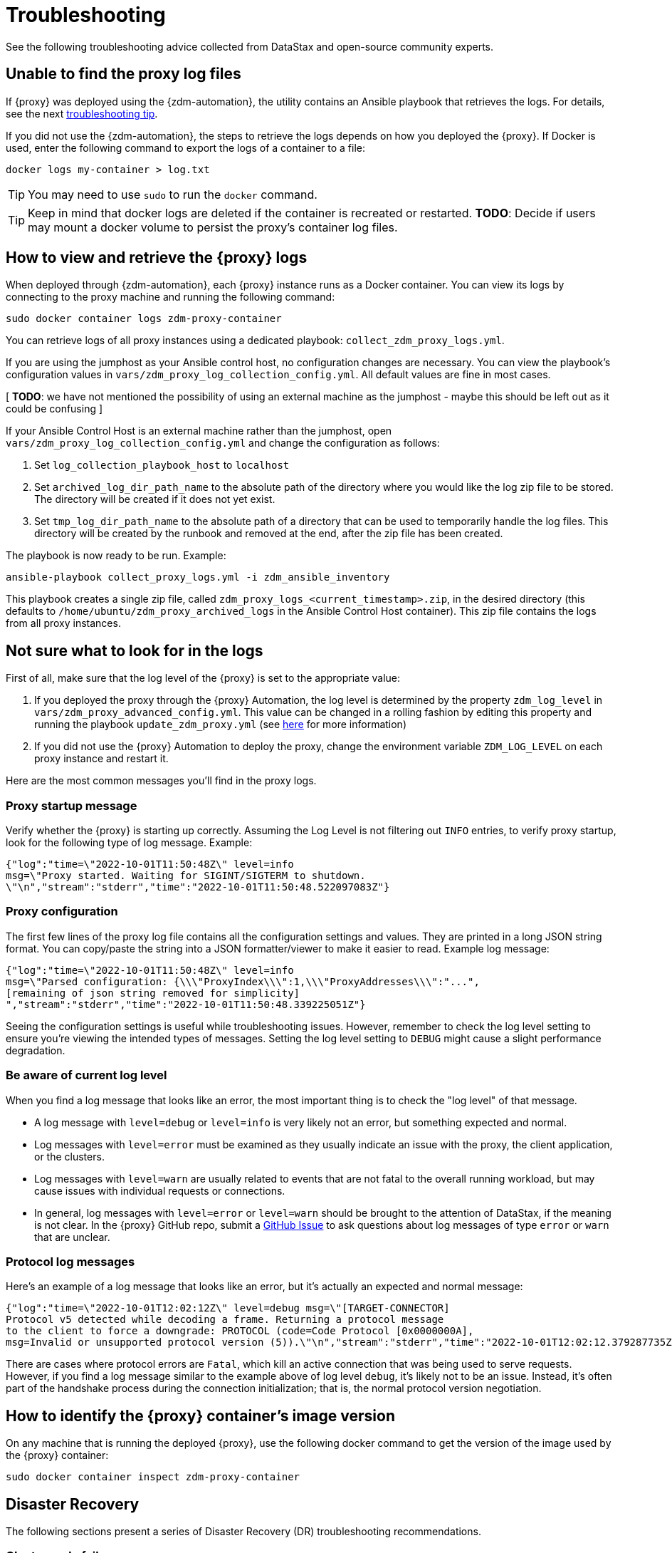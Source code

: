= Troubleshooting

See the following troubleshooting advice collected from DataStax and open-source community experts.

== Unable to find the proxy log files

If {proxy} was deployed using the {zdm-automation}, the utility contains an Ansible playbook that retrieves the logs. For details, see the next xref:migration-troubleshooting.adoc#how-to-view-retrieve-logs[troubleshooting tip]. 

If you did not use the {zdm-automation}, the steps to retrieve the logs depends on how you deployed the {proxy}. If 
Docker is used, enter the following command to export the logs of a container to a file:

```bash
docker logs my-container > log.txt
```
[TIP]
====
You may need to use `sudo` to run the `docker` command.
====

[TIP]
====
Keep in mind that docker logs are deleted if the container is recreated or restarted. 
**TODO**: Decide if users may mount a docker volume to persist the proxy's container log files. 
====

[#how-to-view-retrieve-logs]
== How to view and retrieve the {proxy} logs

When deployed through {zdm-automation}, each {proxy} instance runs as a Docker container. You can view its logs by connecting to the proxy machine and running the following command:

```bash
sudo docker container logs zdm-proxy-container
```

You can retrieve logs of all proxy instances using a dedicated playbook: `collect_zdm_proxy_logs.yml`.

If you are using the jumphost as your Ansible control host, no configuration changes are necessary. You can view the playbook's configuration values in `vars/zdm_proxy_log_collection_config.yml`. All default values are fine in most cases.

[ **TODO**: we have not mentioned the possibility of using an external machine as the jumphost - maybe this should be left out as it could be confusing ]

If your Ansible Control Host is an external machine rather than the jumphost, open `vars/zdm_proxy_log_collection_config.yml` and change the configuration as follows:

. Set `log_collection_playbook_host` to `localhost`
. Set `archived_log_dir_path_name` to the absolute path of the directory where you would like the log zip file to be stored. The directory will be created if it does not yet exist.
. Set `tmp_log_dir_path_name` to the absolute path of a directory that can be used to temporarily handle the log files. This directory will be created by the runbook and removed at the end, after the zip file has been created.

The playbook is now ready to be run. Example:

```bash
ansible-playbook collect_proxy_logs.yml -i zdm_ansible_inventory
```

This playbook creates a single zip file, called `zdm_proxy_logs_<current_timestamp>.zip`, in the desired directory (this defaults to `/home/ubuntu/zdm_proxy_archived_logs` in the Ansible Control Host container). This zip file contains the logs from all proxy instances.

== Not sure what to look for in the logs

First of all, make sure that the log level of the {proxy} is set to the appropriate value:

. If you deployed the proxy through the {proxy} Automation, the log level is determined by the property `zdm_log_level` in `vars/zdm_proxy_advanced_config.yml`. This value can be changed in a rolling fashion by editing this property and running the playbook `update_zdm_proxy.yml` (see xref:migration-manage-proxy-instances.adoc#change-mutable-config-property[here] for more information)

. If you did not use the {proxy} Automation to deploy the proxy, change the environment variable `ZDM_LOG_LEVEL` on each proxy instance and restart it.

Here are the most common messages you'll find in the proxy logs.

=== Proxy startup message

Verify whether the {proxy} is starting up correctly. Assuming the Log Level is not filtering out `INFO` entries, to verify proxy startup, look for the following type of log message. Example:

```json
{"log":"time=\"2022-10-01T11:50:48Z\" level=info 
msg=\"Proxy started. Waiting for SIGINT/SIGTERM to shutdown.
\"\n","stream":"stderr","time":"2022-10-01T11:50:48.522097083Z"}
```

=== Proxy configuration

The first few lines of the proxy log file contains all the configuration settings and values. They are printed in a long JSON string format. You can copy/paste the string into a JSON formatter/viewer to make it easier to read. Example log message:

```json
{"log":"time=\"2022-10-01T11:50:48Z\" level=info 
msg=\"Parsed configuration: {\\\"ProxyIndex\\\":1,\\\"ProxyAddresses\\\":"...",
[remaining of json string removed for simplicity]
","stream":"stderr","time":"2022-10-01T11:50:48.339225051Z"}
```

Seeing the configuration settings is useful while troubleshooting issues. However, remember to check the log level setting to ensure you're viewing the intended types of messages. Setting the log level setting to `DEBUG` might cause a slight performance degradation.

=== Be aware of current log level

When you find a log message that looks like an error, the most important thing is to check the "log level" of that message.

* A log message with `level=debug` or `level=info` is very likely not an error, but something expected and normal. 

* Log messages with `level=error` must be examined as they usually indicate an issue with the proxy, the client application, or the clusters. 

* Log messages with `level=warn` are usually related to events that are not fatal to the overall running workload, but may cause issues with individual requests or connections.

* In general, log messages with `level=error` or `level=warn` should be brought to the attention of DataStax, if the meaning is not clear.  In the {proxy} GitHub repo, submit a https://github.com/datastax/zdm-proxy/issues[GitHub Issue^] to ask questions about log messages of type `error` or `warn` that are unclear.

=== Protocol log messages

Here's an example of a log message that looks like an error, but it's actually an expected and normal message:

```json
{"log":"time=\"2022-10-01T12:02:12Z\" level=debug msg=\"[TARGET-CONNECTOR] 
Protocol v5 detected while decoding a frame. Returning a protocol message 
to the client to force a downgrade: PROTOCOL (code=Code Protocol [0x0000000A], 
msg=Invalid or unsupported protocol version (5)).\"\n","stream":"stderr","time":"2022-10-01T12:02:12.379287735Z"}
```

There are cases where protocol errors are `Fatal`, which kill an active connection that was being used to serve requests. However, if you find a log message similar to the example above of log level `debug`, it's likely not to be an issue. Instead, it's often part of the handshake process during the connection initialization; that is, the normal protocol version negotiation.

== How to identify the {proxy} container's image version

On any machine that is running the deployed {proxy}, use the following docker command to get the version of the image used by the {proxy} container:

```bash
sudo docker container inspect zdm-proxy-container
```

== Disaster Recovery

The following sections present a series of Disaster Recovery (DR) troubleshooting recommendations. 

=== Cluster node failure occurs

First, some background information. {proxy} pairs one client connection with one unique origin connection and one unique target connection. If read mirroring (async reads) is enabled, there is one additional origin or target connection per "pairing," depending on where the reads are being routed; check the proxy configuration settings.

Each proxy instance is assigned a unique set of cluster nodes for the origin, and a unique set of cluster nodes for the target. Two proxy instances will never be assigned the same cluster node at the same time, unless there are more proxy instances than cluster nodes. These assignments change whenever a topology protocol event is received by the {proxy}'s control connections. The {proxy} always has one open control connection for origin and one for target.

If a cluster node fails, regardless of whether it is an origin or target node, and the connections to that node get closed or time out, then all the connections associated with that "pairing" will also be closed (both client and cluster connections). The client will normally open a new connection to the proxy, resulting in a new "pairing" being established.

If the {proxy} does not receive a protocol event removing the failing node from the topology, the proxy will keep assigning that node to new client connection attempts. The client application's driver will keep trying to open new connections to the proxy instance and eventually it will consider the proxy unhealthy until a new connection is opened successfully. If the proxy instance is assigned more than one cluster node, the subsequent connection attempts by the client will result in the proxy choosing one node other than the failing one --  because the proxy goes through the cluster nodes in a round-robin fashion -- and the connection will succeed.

Therefore, if there is a cluster node failure, the client application and {proxy} should be able to function normally, although some connection errors may show up in the logs. 

[NOTE]
====
Because the {proxy}'s round-robin process goes through the set of cluster nodes per connection attempt, some connection attempts will fail, and some will succeed, until the failing node is either removed from the cluster or it recovers. Removing the node from the cluster is not always recommended, but this scenario falls into standard DataStax Enterprise (DSE) or Apache Cassandra&reg; operational issues.
====

The cluster node failure symptoms that show up on the client application would be different if the {proxy} wasn't in this environment, because normally the driver would be able to mark the node as DOWN and only attempt to use it whenever a reconnection succeeds. However, with ZDM being part of this environment, connection issue will appear as *intermittent* unless the proxy is only assigned that single failing node and no other nodes.

If multiple cluster nodes fail, the way to handle it is the same as if only one node failed, but the symptoms on the client application might be different. If all the failing nodes are assigned to one {proxy}, the client application will only see one failing node. However, if the nodes are assigned to different {proxy} instances, the client application will see the condition as multiple failing nodes.  

In the proxy logs, you may notice the following **disconnected** message. It means that the remote peer terminated the connection. Here's an example with the IP address obfuscated:

```log
[INFO] [TARGET-CONNECTOR] x.xx.x.xxx:xxxxx disconnected
```

The prefix of the log message lets us know which **peer** terminated the connection. In this example, we can see by the `TARGET-CONNECTOR` prefix that the IP address refers to a target cluster node, and that node terminated a connection. As mentioned, if one connection of the **pairing** is closed, the other **ends** are also closed. So in this case, a client connection and an origin connection were terminated by the {proxy} because the target connection was closed.

Reasons for cluster nodes to close connections are usually node restarts or decommission operations. Astra DB will sometimes terminate a connection if it is idle for more than 10 minutes. This scenario may happen if a client connection is sending only reads, because those reads will be routed to one cluster only. 

You may also notice the following `connection timed out` message in the logs. It's much different from the previous example:

```log
[ERROR] [CLIENT-CONNECTOR] error reading: cannot decode frame header: 
cannot decode header version and direction: cannot read [byte]: 
read tcp 172.18.100.106:9042->xxx.xxx.xx.xxx:xxxxx: read: connection timed out
```

This message above indicates that the remote peer became unresponsive, or a network issue caused packets to time out. Because of the `CLIENT-CONNECTOR” prefix, we can see here that the issue occurred between the proxy and the client application, or the client application became unresponsive.

=== {proxy} instance failure

In rare cases, your client application may encounter a {proxy} instance that failed if its host cluster node failed, or if multiple proxies crashed. If either scenario happens, you may see a `panic` message at the end of the log file, with a stack trace. Here's a truncated example:

```log
{"log":"panic: send on closed channel\n","stream":"stderr","time":"2021-10-21T12:15:04.120202983Z"}
{"log":"\n","stream":"stderr","time":"2021-10-21T12:15:04.120218988Z"}
{"log":"goroutine 38 [running]:\n","stream":"stderr","time":"2021-10-21T12:15:04.120224194Z"}
{"log":"github.com/riptano/cloud-gate/proxy/pkg/zdmproxy.(*writeCoalescer).Enqueue(0xc0000b2850, 0xc000f95ee0)\n","stream":"stderr","time":"2021-10-21T12:15:04.120248153Z"}
{"log":"\u0009/build/proxy/pkg/zdmproxy/coalescer.go:168 
(truncated for simplicity)
```

The way in which you'll recover the {proxy} instance depends on how it was deployed. If the {proxy} was deployed through our {zdm-automation} Ansible-based automation, the docker container should be set up with a restart policy, which automatically attempts to restart the proxy whenever it crashes. If this policy was not set up, the container should be started manually.

If the {proxy} container keeps crashing on every restart attempt, please contact us. In the {proxy} GitHub repo, submit a https://github.com/datastax/zdm-proxy/issues[GitHub Issue^]. 

Usually, having a {proxy} instance in the topology that is not receiving connections shouldn't be a problem. The driver will treat this scenario as if a cluster node was down, and avoid using the node until a reconnection is successful. 

However, if you need to remove this {proxy} instance from the proxy deployment, to prevent client applications from connecting to it:

* The failing proxy's IP address should be removed from the `PROXY_ADDRESSES` setting
* And the `PROXY_INDEX` variable should be updated accordingly

If you're using the {zdm-automation}, it's easier and faster to create a new ZDM deployment, and move the client applications to use those new instances. To do so, you need to edit the inventory file, deleting the line corresponding to the machine being removed, and run the `deploy_zdm_proxy.yml` playbook again.

== Use metrics to identify any issues 

The {proxy} exposes an HTTP endpoint that returns metrics in the Prometheus format. You can use a variety of metrics providers with ZDM. The {zdm-automation} can deploy Prometheus and Grafana, configuring them automatically. The Grafana dashboards are ready to go with metrics that are being scraped from the {proxy} instances.

=== Grafana dashboard for {proxy} metrics

There are three groups of metrics in this dashboard:

* Proxy level
* Node level
* Async requests

image:zdm-grafana-proxy-dashboard1.png[Grafana dashboard shows three categories of ZDM metrics for the proxy.]

==== Proxy-level metrics

* Latency
** Origin - total latency measured by the {proxy} (including post processing like response aggregation) for requests that were sent to ORIGIN only (reads, if reads are being forwarded to ORIGIN)
** Both - total latency measured by the {proxy} (including post processing like response aggregation) for requests that were sent to both clusters (writes)
** Target - total latency measured by the {proxy} (including post processing like response aggregation) for requests that were sent to TARGET only (reads, if reads are being forwarded to TARGET)

* Throughput (same thing as the previous latency metrics but for throughput)
** Origin
** Both
** Target

* Number of client connections

* In-flight requests

* Prepared Statement cache misses - meaning, a prepared statement was sent to the {proxy}, but it wasn't on its cache, so the proxy returned an `UNPREPARED` response to make the driver send the `PREPARE` request again

* Number of entries in the prepared statement cache

==== Node-level metrics

* Latency - metrics on this bucket are not split by request type like the proxy level latency metrics so writes and reads are mixed together
** Origin - latency measured by the {proxy} up to the point it received a response from the Origin connection
** Target - latency measured by the {proxy} up to the point it received a response from the Target connection

* Throughput - same as node level latency metrics, reads and writes are mixed together

* Number of connections per ORIGIN node

* Number of connections per TARGET node

* Number of errors per error type per ORIGIN node

* Number of errors per error type per TARGET node

==== Async requests

These metrics are specific to async reads so they are only populated if dual reads are enabled in the `ASYNC` mode.

* Latency
* Throughput
* Number of dedicated connections per node for async reads - whether it's origin or target connections depends on the proxy configuration. That is, if reads are being forwarded to ORIGIN then the async reads are forwarded to TARGET
* Number of errors per error type per node

==== Insights via the {proxy} metrics

Keep in mind that the error metrics in the proxy dashboard are not using a **rate** function. Even if you see a high value at a given point in time, it is possible that the increase in errors happened much earlier.

Some examples of ZDM problems manifesting on these metrics:

* Number of client connections around 500 per {proxy} -  By default, {proxy} starts rejecting client connections after 500.
* Always increasing PS cache metrics - both the **entries** and **misses** metrics
* Error metrics depending on the error type - these need to be evaluated on a per-case basis; some errors may be normal

=== Golang runtime metrics dashboard and system dashboard

This dashboard in Grafana is not as important as the proxy dashboard. However, it may be useful to troubleshoot performance issues. Here you can see memory usage, GC duration, open fds (file descriptors - useful to detect leaked connections), and the number of goroutines. Example dashboard:

image:zdm-golang-dashboard.png[Golang metrics dashboard example is shown.]

Some examples of problem areas on these golang metrics:

* An always increasing “open fds” metric
* GC taking several milliseconds frequently
* Always increasing memory usage
* Always increasing number of goroutines

The ZDM monitoring stack also includes a system-level dashboard collected through the Prometheus Node Exporter. This dashboard contains hardware and OS-level metrics for the host on which the proxy runs. This can be useful to check the available resources and identify low-level bottlenecks or issues.

== Scaling recommendation

The {zdm-automation} doesn't provide a way to perform scaling up/down operations in a rolling fashion. Instead, we recommend that you deploy a new proxy cluster on the side, and move the client applications to the new proxy cluster (if absolutely necessary). To do so, edit the inventory file so that it contains one line for each machine where you want a proxy instance to be deployed and run the `deploy_zdm_proxy.yml` playbook again. This will result in a brief interruption of availability of the whole ZDM proxy deployment.

If you want to remove or add a proxy **manually**, follow these steps:

. Update the `ADDRESSES` configuration setting on all proxy instances - removing or adding the proxy instance's address to the list
. Perform a rolling restart on all proxy instances

Keep in mind that if the client applications are not configured to retry requests in case of `connection closed` errors, there may be a short downtime while the rolling restart is being done.

== Offline deployment of ZDM with docker for local testing

While not specifically a ZDM issue, you can use `docker save` and `docker load` to troubleshoot the container. Examples:

. Run the following commands where you have Internet access:
+
```bash
docker pull datastax/zdm-proxy:2.0.0
docker save --output zdm-proxy2.tar datastax/zdm-proxy:2.0.0
```
. Move the tar file to the host node and run the following command:
+
```bash
docker load --input zdm-proxy2.tar
```
. At this point, `docker run` should work as the image is already on the local repo.

If you're using the {zdm-automation}, there may be other steps required deployment to be successful without Internet access. **TODO: provide those steps here.**

== Checklist of what to include when submitting problem reports

=== {proxy} issues

If you encounter a problem during your migration, please contact us. In the {proxy} GitHub repo, submit a https://github.com/datastax/zdm-proxy/issues[GitHub Issue^]. Include the following:

* ZDM version
* ZDM logs - ideally at `debug` level if you can reproduce the issue easily and can tolerate a restart of the proxy instances to apply the configuration change
* Version of database software on Origin and Target clusters, whether DSE, Apache Cassandra, Astra DB
* If Astra DB is being used, your Astra DB organization id, database id; or links to your Astra DB dashboard; if you agree, we'll view your Astra DB health metrics
* Screenshots of both Proxy metrics dashboards from Grafana or whatever visualization tool you use
* Application/Driver logs
* Driver and version that the application is using

=== Performance issues

If the issue is related to performance, troubleshooting can be more complicated and dynamic. Still, here are some common questions that will help diagnose issues in addition to the ones from the prior section:

* Which statement types are being used, simple, prepared, batch?
* If batch statements are being used, which driver API is being used to create these batches? Are you passing a `BEGIN BATCH` cql query string to a simple/prepared statement? Or are you using the actual batch statement objects that drivers allow you to create?
* If the CQL function replacement feature is enabled, how many parameters does each statement have? You can see if this feature is enabled by looking at the configuration settings; it's disabled by default. [ TODO add detail of configuration variable with new name ]
* If permissible within your security rules, please provide the proxy metrics. Those metrics would allow the ZDM team to know what latencies the {proxy} is encountering, compared to the latencies that the client application is encountering. If you are using the {proxy} Automation, you should have two Grafana dashboards that the automation sets up. These dashboards contain the metrics that the ZDM team will want to check. Alternatively, please submit screenshots of the dashboards.

== Regarding lightweight transactions and non-idempotent operations

{proxy} can bifurcate lightweight transactions to the Origin and Target clusters. However, it only returns the applied flag from one cluster. Meaning, from the "primary" cluster, i.e. the source of truth -- the cluster from where it returns synchronous read results to the client. By default, that is the Origin cluster. However, if you set `FORWARD_READS_TO_TARGET`, the Target cluster will be considered the primary and read results from the Target cluster will be returned to the client, as well as the applied flag from any lightweight transactions.

Given that there are two separate clusters involved, the state of each cluster may be different. For conditional writes, this may create a divergent state for a time. It may not make a difference in many cases, but if lightweight transactions (or other non-idempotent operations) are used, we recommend a reconciliation phase in the migration before and after switching reads to rely on the Target cluster. For details about using the Cassandra Data Migrator to validate your migration, see xref:migration-validate-data.adoc[Migrate and validate your data].

== What's next? 

See the xref:migration-release-notes.adoc[Migration Release Notes].
